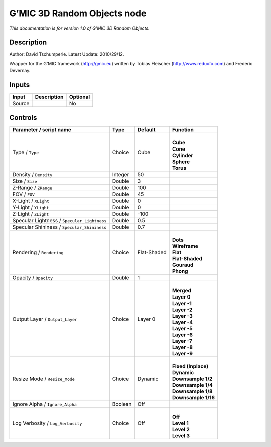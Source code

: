 .. _eu.gmic.3DRandomObjects:

G’MIC 3D Random Objects node
============================

*This documentation is for version 1.0 of G’MIC 3D Random Objects.*

Description
-----------

Author: David Tschumperle. Latest Update: 2010/29/12.

Wrapper for the G’MIC framework (http://gmic.eu) written by Tobias Fleischer (http://www.reduxfx.com) and Frederic Devernay.

Inputs
------

+--------+-------------+----------+
| Input  | Description | Optional |
+========+=============+==========+
| Source |             | No       |
+--------+-------------+----------+

Controls
--------

.. tabularcolumns:: |>{\raggedright}p{0.2\columnwidth}|>{\raggedright}p{0.06\columnwidth}|>{\raggedright}p{0.07\columnwidth}|p{0.63\columnwidth}|

.. cssclass:: longtable

+---------------------------------------------+---------+-------------+-----------------------+
| Parameter / script name                     | Type    | Default     | Function              |
+=============================================+=========+=============+=======================+
| Type / ``Type``                             | Choice  | Cube        | |                     |
|                                             |         |             | | **Cube**            |
|                                             |         |             | | **Cone**            |
|                                             |         |             | | **Cylinder**        |
|                                             |         |             | | **Sphere**          |
|                                             |         |             | | **Torus**           |
+---------------------------------------------+---------+-------------+-----------------------+
| Density / ``Density``                       | Integer | 50          |                       |
+---------------------------------------------+---------+-------------+-----------------------+
| Size / ``Size``                             | Double  | 3           |                       |
+---------------------------------------------+---------+-------------+-----------------------+
| Z-Range / ``ZRange``                        | Double  | 100         |                       |
+---------------------------------------------+---------+-------------+-----------------------+
| FOV / ``FOV``                               | Double  | 45          |                       |
+---------------------------------------------+---------+-------------+-----------------------+
| X-Light / ``XLight``                        | Double  | 0           |                       |
+---------------------------------------------+---------+-------------+-----------------------+
| Y-Light / ``YLight``                        | Double  | 0           |                       |
+---------------------------------------------+---------+-------------+-----------------------+
| Z-Light / ``ZLight``                        | Double  | -100        |                       |
+---------------------------------------------+---------+-------------+-----------------------+
| Specular Lightness / ``Specular_Lightness`` | Double  | 0.5         |                       |
+---------------------------------------------+---------+-------------+-----------------------+
| Specular Shininess / ``Specular_Shininess`` | Double  | 0.7         |                       |
+---------------------------------------------+---------+-------------+-----------------------+
| Rendering / ``Rendering``                   | Choice  | Flat-Shaded | |                     |
|                                             |         |             | | **Dots**            |
|                                             |         |             | | **Wireframe**       |
|                                             |         |             | | **Flat**            |
|                                             |         |             | | **Flat-Shaded**     |
|                                             |         |             | | **Gouraud**         |
|                                             |         |             | | **Phong**           |
+---------------------------------------------+---------+-------------+-----------------------+
| Opacity / ``Opacity``                       | Double  | 1           |                       |
+---------------------------------------------+---------+-------------+-----------------------+
| Output Layer / ``Output_Layer``             | Choice  | Layer 0     | |                     |
|                                             |         |             | | **Merged**          |
|                                             |         |             | | **Layer 0**         |
|                                             |         |             | | **Layer -1**        |
|                                             |         |             | | **Layer -2**        |
|                                             |         |             | | **Layer -3**        |
|                                             |         |             | | **Layer -4**        |
|                                             |         |             | | **Layer -5**        |
|                                             |         |             | | **Layer -6**        |
|                                             |         |             | | **Layer -7**        |
|                                             |         |             | | **Layer -8**        |
|                                             |         |             | | **Layer -9**        |
+---------------------------------------------+---------+-------------+-----------------------+
| Resize Mode / ``Resize_Mode``               | Choice  | Dynamic     | |                     |
|                                             |         |             | | **Fixed (Inplace)** |
|                                             |         |             | | **Dynamic**         |
|                                             |         |             | | **Downsample 1/2**  |
|                                             |         |             | | **Downsample 1/4**  |
|                                             |         |             | | **Downsample 1/8**  |
|                                             |         |             | | **Downsample 1/16** |
+---------------------------------------------+---------+-------------+-----------------------+
| Ignore Alpha / ``Ignore_Alpha``             | Boolean | Off         |                       |
+---------------------------------------------+---------+-------------+-----------------------+
| Log Verbosity / ``Log_Verbosity``           | Choice  | Off         | |                     |
|                                             |         |             | | **Off**             |
|                                             |         |             | | **Level 1**         |
|                                             |         |             | | **Level 2**         |
|                                             |         |             | | **Level 3**         |
+---------------------------------------------+---------+-------------+-----------------------+
